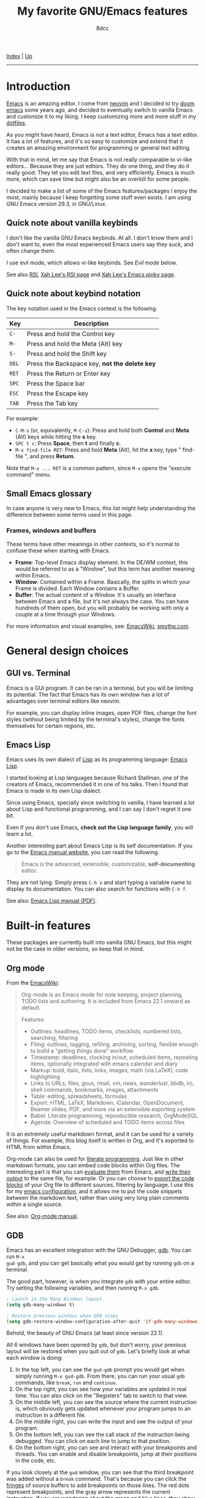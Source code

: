 #+TITLE: My favorite GNU/Emacs features
#+AUTHOR: 8dcc
#+OPTIONS: toc:nil
#+STARTUP: nofold
#+HTML_HEAD: <link rel="icon" type="image/x-icon" href="../img/favicon.png" />
#+HTML_HEAD: <link rel="stylesheet" type="text/css" href="../css/main.css" />

[[file:../index.org][Index]] | [[file:index.org][Up]]

-----

#+TOC: headlines 2

* Introduction
:PROPERTIES:
:CUSTOM_ID: introduction
:END:

[[https://www.gnu.org/software/emacs/][Emacs]] is an amazing editor. I come from [[https://neovim.io/][neovim]] and I decided to try [[https://github.com/doomemacs/doomemacs][doom emacs]]
some years ago, and decided to eventually switch to vanilla Emacs and customize
it to my liking. I keep customizing more and more stuff in my [[https://github.com/8dcc/emacs-dotfiles/blob/main/emacs/config.org][dotfiles]].

As you might have heard, Emacs /is not/ a text editor, Emacs /has/ a text editor. It
has a lot of features, and it's so easy to customize and extend that it creates
an amazing environment for programming or general text editing.

With that in mind, let me say that Emacs is not really comparable to vi-like
editors... Because they are just editors. They do one thing, and they do it
really good: They let you edit text files, and very efficiently. Emacs is much
more, which can save time but might also be an overkill for some people.

I decided to make a list of some of the Emacs features/packages I enjoy the
most, mainly because I keep forgetting some stuff even exists. I am using GNU
Emacs version 29.3, in GNU/Linux.

** Quick note about vanilla keybinds
:PROPERTIES:
:CUSTOM_ID: quick-note-about-vanilla-keybinds
:END:

I don't like the vanilla GNU Emacs keybinds. At all. I don't know them and I
don't want to, even the most experienced Emacs users say they suck, and often
change them.

I use evil mode, which allows vi-like keybinds. See [[*Evil mode][Evil mode]] below.

See also [[https://en.wikipedia.org/wiki/Repetitive_strain_injury][RSI]], [[http://xahlee.info/kbd/typing_rsi.html][Xah Lee's RSI page]] and [[http://xahlee.info/emacs/emacs/emacs_pinky.html][Xah Lee's Emacs pinky page]].

** Quick note about keybind notation
:PROPERTIES:
:CUSTOM_ID: quick-note-about-keybind-notation
:END:

The key notation used in the Emacs context is the following.

| Key | Description                                 |
|-----+---------------------------------------------|
| =C-=  | Press and hold the Control key              |
| =M-=  | Press and hold the Meta (Alt) key           |
| =S-=  | Press and hold the Shift key                |
| =DEL= | Press the Backspace key, *not the delete key* |
| =RET= | Press the Return or Enter key               |
| =SPC= | Press the Space bar                         |
| =ESC= | Press the Escape key                        |
| =TAB= | Press the Tab key                           |

For example:

- =C-M-s= (or, equivalently, =M-C-s=): Press and hold both *Control* and *Meta* (Alt)
  keys while hitting the *s* key.
- =SPC t c=: Press *Space*, then *t* and finally *c*.
- =M-x find-file RET=: Press and hold *Meta* (Alt), hit the *x* key, type " find-file ", and press
  *Return*.

Note that =M-x ... RET= is a common pattern, since =M-x= opens the "execute command"
menu.

** Small Emacs glossary
:PROPERTIES:
:CUSTOM_ID: small-emacs-glossary
:END:

In case anyone is very new to Emacs, this list might help understanding the
difference between some terms used in this page.

*** Frames, windows and buffers
:PROPERTIES:
:CUSTOM_ID: frames-windows-and-buffers
:END:

These terms have other meanings in other contexts, so it's normal to confuse
these when starting with Emacs.

- *Frame*: Top-level Emacs display element. In the DE/WM context, this would be
  referred to as a "Window", but this term has another meaning within Emacs.
- *Window*: Contained within a Frame. Basically, the splits in which your Frame is
  divided. Each Window contains a Buffer.
- *Buffer*: The actual content of a Window. It's usually an interface between
  Emacs and a file, but it's not always the case. You can have hundreds of them
  open, but you will probably be working with only a couple at a time through
  your Windows.

For more information and visual examples, see: [[https://www.emacswiki.org/emacs/WindowsAndFrames][EmacsWiki]], [[https://smythp.com/emacs_buffers/][smythp.com]].

* General design choices
:PROPERTIES:
:CUSTOM_ID: general-design-choices
:END:

** GUI vs. Terminal
:PROPERTIES:
:CUSTOM_ID: gui-vs-terminal
:END:

Emacs is a GUI program. It can be ran in a terminal, but you will be limiting
its potential. The fact that Emacs has its own window has a lot of advantages
over terminal editors like neovim.

For example, you can display inline images, open PDF files, change the font
styles (without being limited by the terminal's styles), change the fonts
themselves for certain regions, etc.

** Emacs Lisp
:PROPERTIES:
:CUSTOM_ID: emacs-lisp
:END:

Emacs uses its own dialect of [[https://en.wikipedia.org/wiki/Lisp][Lisp]] as its programming language: [[https://en.wikipedia.org/wiki/Emacs_Lisp][Emacs Lisp]].

I started looking at Lisp languages because Richard Stallman, one of the
creators of Emacs, recommended it in one of his talks. Then I found that Emacs
is made in its own Lisp dialect.

Since using Emacs, specially since switching to vanilla, I have learned a lot
about Lisp and functional programming, and I can say I don't regret it one bit.

Even if you don't use Emacs, *check out the Lisp language family*, you will learn
a lot.

Another interesting part about Emacs Lisp is its self documentation. If you go
to the [[https://www.gnu.org/software/emacs/manual/html_node/emacs/index.html][Emacs manual website]], you can read the following.

#+begin_quote
Emacs is the advanced, extensible, customizable, *self-documenting* editor.
#+end_quote

They are not lying. Simply press =C-h v= and start typing a variable name to
display its documentation. You can also search for functions with =C-h f=.

See also: [[https://www.gnu.org/software/emacs/manual/pdf/elisp.pdf][Emacs Lisp manual (PDF)]].

* Built-in features
:PROPERTIES:
:CUSTOM_ID: built-in-features
:END:

These packages are currently built into vanilla GNU Emacs, but this might not be
the case in older versions, so keep that in mind.

** Org mode
:PROPERTIES:
:CUSTOM_ID: org-mode
:END:

From the [[https://www.emacswiki.org/emacs/OrgMode][EmacsWiki]]:

#+begin_quote
Org-mode is an Emacs mode for note keeping, project planning, TODO lists and
authoring. It is included from Emacs 22.1 onward as default.

Features:
- Outlines: headlines, TODO items, checklists, numbered lists, searching,
  filtering
- Filing: outlines, tagging, refiling, archiving, sorting, flexible enough to
  build a “getting things done” workflow
- Timestamp: deadlines, clocking in/out, scheduled items, repeating items,
  optionally integrated with emacs calendar and diary
- Markup: bold, italic, lists, links, images, math (via LaTeX), code
  highlighting
- Links to URLs, files, gnus, rmail, vm, news, wanderlust, bbdb, irc, shell
  commands, bookmarks, images, attachments
- Table: editing, spreadsheets, formulas
- Export: HTML, LaTeX, Markdown, iCalendar, OpenDocument, Beamer slides, PDF,
  and more via an extensible exporting system
- Babel: Literate programming, reproducible research, OrgModeSQL
- Agenda: Overview of scheduled and TODO items across files
#+end_quote

It is an extremely useful markdown format, and it can be used for a variety of
things. For example, this blog itself is written in Org, and it's exported to
HTML from within Emacs.

Org-mode can also be used for [[https://en.wikipedia.org/wiki/Literate_programming][literate programming]]. Just like in other markdown
formats, you can embed code blocks within Org files. The interesting part is
that you can [[https://orgmode.org/org.html#Evaluating-Code-Blocks-1][evaluate them]] from Emacs, and [[https://orgmode.org/org.html#Results-of-Evaluation-1][write their output]] to the same file,
for example. Or you can choose to [[https://orgmode.org/org.html#Extracting-Source-Code-1][export the code blocks]] of your Org file to
different sources, filtering by language. I use this for my [[https://github.com/8dcc/emacs-dotfiles][emacs configuration]],
and it allows me to put the code snippets between the markdown text, rather than
using very long plain comments within a single source.

[[file:../img/emacs-org.png]]

See also: [[https://orgmode.org/manuals.html][Org-mode manual]].

** GDB
:PROPERTIES:
:CUSTOM_ID: gdb
:END:

Emacs has an excellent integration with the GNU Debugger, [[https://www.sourceware.org/gdb/][gdb]]. You can run =M-x
gud-gdb=, and you can get basically what you would get by running =gdb= on a
terminal.

The good part, however, is when you integrate =gdb= with your entire editor. Try
setting the following variables, and then running =M-x gdb=.

#+begin_src emacs-lisp
; Launch in the Many Windows layout.
(setq gdb-many-windows t)

; Restore previous windows when GDB stops
(setq gdb-restore-window-configuration-after-quit 'if-gdb-many-windows)
#+end_src

Behold, the beauty of GNU Emacs (at least since version 22.1).

[[file:../img/emacs-gdb.png]]

All 6 windows have been opened by =gdb=, but don't worry, your previous layout
will be restored when you quit out of =gdb=. Let's briefly look at what each
window is doing:

1. In the top left, you can see the =gud-gdb= prompt you would get when simply
   running =M-x gud-gdb=. From there, you can run your usual =gdb= commands, like
   =break=, =run= and =continue=.
2. On the top right, you can see how your variables are updated in real
   time. You can also click on the "Registers" tab to switch to that view.
3. On the middle left, you can see the source where the current instruction is,
   which obviously gets updated whenever your program jumps to an instruction in
   a different file.
4. On the middle right, you can write the input and see the output of your
   program.
5. On the bottom left, you can see the call stack of the instruction being
   debugged. You can click on each line to jump to that position.
6. On the bottom right, you can see and interact with your breakpoints and
   threads. You can enable and disable breakpoints, jump at their positions in
   the code, etc.

If you look closely at the =gud= window, you can see that the third breakpoint was
added without a =break= command. That's because you can click the [[https://www.gnu.org/software/emacs/manual/html_node/emacs/Fringes.html][fringes]] of
source buffers to add breakpoints on those lines. The red dots represent
breakpoints, and the gray arrow represents the current instruction. If you are
wondering about the green and blue lines, they show the [[https://github.com/emacsorphanage/git-gutter-fringe][git changes]] of the
current file.

Are you [[https://www.gnu.org/software/emacs/manual/html_node/emacs/Other-GDB-Buffers.html][missing]] the assembly window? In that case, you have my respect. From the
=gud= window (top left), you can replace the /source/ buffer (middle left) with the
/assembly/ buffer by running =M-x gdb-display-disassembly-buffer=.

You messed the windows up? No problem, simply run =M-x gdb-restore-windows=.

** Eshell
:PROPERTIES:
:CUSTOM_ID: eshell
:END:

[[https://www.gnu.org/software/emacs/manual/html_mono/eshell.html][Eshell]] is a shell written in Emacs Lisp. It was added officially to Emacs 21.

When I first tried it, I didn't like it, because it was a bit different from
other shells like [[https://github.com/akermu/emacs-libvterm/][vterm]]. The general feeling and some particular keybinds
(e.g. =M-r= instead of =^R= for accessing the history) might feel weird at first,
but it's really nice once you get the hang of it.

Since it's a normal Emacs [[https://www.gnu.org/software/emacs/manual/html_node/emacs/Buffers.html][buffer]], you can yank text, paste it, delete it, write
it anywhere, etc. Eshell allows you to re-run commands by pressing =RET= on a
previous line where it was called (by checking against the =eshell-prompt-regex=
variable). This also allows you to save the output of an eshell session into a
file, for example.

It's capable of running Emacs Lisp code, and calling Emacs functions. So you can
not only call normal system programs, but you can also use, for example,
=find-file a.txt= to open a file in that window.

** Dired
:PROPERTIES:
:CUSTOM_ID: dired
:END:

Dired, the Directory Editor, is the Emacs file manager. Dired has many useful
features, but I will talk about the ones I use the most. Note that some of my
keybinds come from [[#evil-mode][Evil mode]], but you can consult them in [[https://www.gnu.org/software/emacs/manual/html_node/emacs/Dired.html][the Dired section]] of
the Emacs manual.

- Marking ::

  You generally operate on files and directories by /marking/ them with =m=. If the
  region is active, all the selected files are marked. You can mark all items in
  the current buffer with =t=. You can unmark all items in the current buffer with
  =U=.

- Navigation ::

  You can move through the buffer with [[*Evil mode][normal evil keys]]. You can go up to the
  parent directory with the =^= key.

  You can add the contents of sub-directories into the current dired buffer with
  =I=. If the sub-directory's contents are already present in the buffer, the =I=
  command just moves to it. If the point is in a sub-diredtory, and the parent
  is in the same buffer, you can press =^= to move to the line where the current
  directory appears in the parent. You can remove a subdirectory with =C-u K= or
  =M-x dired-kill-subdir=.

- General commands ::

  You can /flag/ files or directories for deletion with =d=, and unflag them with
  =u=. You can delete all items flagged for deletion in the current buffer with
  =x=. You can also delete all /marked/ files with =D=.

  You can copy files with =C=, and rename/move them with =R=. You can change
  permissions with =M=, the user with =O= and the group with =G=. You can touch them
  with =T=. You can print files with =P= (usually with =lpr=). You can
  compress/uncompress them with =Z= (usually with =gzip=).

  You can create new directories with =+=.

- Search, replace and compare ::

  You can search for regular expressions in marked files with =A=. It's a variant
  of =xref-find-references= (in my config bound to =SPC j x=), so it displays an
  =*xref*= buffer (or a fancy completion, if overwriting =xref-show-xrefs-function=
  with something like [[https://github.com/minad/consult][consult]]).

  You can replace text (with =query-replace-regexp=) in the marked buffers with
  =Q=. This is a very useful feature. If you exit the query replace loop, you can
  use =r= in the =*xref*= buffer to continue replacing. If there are marked
  directories in the current buffer when invoking, they are searched
  recursively.

  You can compare two files (the file at point with a second prompted file) in a
  =*Diff*= buffer with ~=~.

- Remote directories ::

  You can access remote files in Dired with the usual =/method:...= syntax. See
  the [[https://www.gnu.org/software/emacs/manual/html_node/emacs/Remote-Files.html][Remote Files]] section of the Emacs manual.

- Wdired ::

  By default, Dired buffers are read-only. However, you can enable the Wdired
  mode with =M-x wdired-change-to-wdired-mode= or with =M-x read-only-mode=. In this
  state you can rename files, move them by appending a path to the name, or mark
  them for deletion by deleting the whole name.

  This can be really useful with evil's visual block (or the Emacs alternative,
  which I honestly don't know).

** Grep
:PROPERTIES:
:CUSTOM_ID: grep
:END:

You can run =grep= commands from within Emacs. The basic form is with =M-x grep=,
which simply runs a grep command (or a command with a similar output) and
displays the matches in an interactive buffer.

[[file:../img/emacs-grep.png]]

You can jump to each of those lines.

The =M-x rgrep= command is one of my favorites, because it allows you to grep for
a term recursively in the specified folder.

See also [[https://www.gnu.org/software/emacs/manual/html_node/emacs/Grep-Searching.html][GNU Emacs Manual]].

** Compilation
:PROPERTIES:
:CUSTOM_ID: compilation
:END:

In Emacs, you can run compilers and build tools, feeding the output into an
Emacs buffer that can be used, for example, for jumping to the lines of errors
and warnings inside the source buffer. See also [[https://www.gnu.org/software/emacs/manual/html_node/emacs/Compilation.html][Emacs manual]].

With the [[https://github.com/bbatsov/projectile][projectile]] package, you can use the =projectile-compile-project= command
to compile (e.g. run =make=) from the root of your project, instead of running it
from the directory of the current buffer. The projectile package has many
similar commands, so make sure you check it out.

** Ediff
:PROPERTIES:
:CUSTOM_ID: ediff
:END:

This package allows you to compare files, buffers and much more. It's similar to
the =diff= command, but much more interactive and integrated with Emacs and Magit.

[[file:../img/emacs-ediff.png]]

** Browser and external documentation
:PROPERTIES:
:CUSTOM_ID: browser-and-external-documentation
:END:

Emacs has many commands related to documentation, but one of the most useful
ones is =man=. It provides an interface for the =man(1)= command, and it can be used
to view manual pages for various commands and C functions, while working on your
main buffer. See also [[https://www.gnu.org/software/emacs/manual/html_node/emacs/Man-Page.html][Emacs manual]].

I decided to include in this section the Emacs browser, [[https://www.gnu.org/software/emacs/manual/html_mono/eww.html][eww]], since one of my
main usages is for online documentation. The Emacs browser is not meant to be a
replacement for modern standalone browsers, since it doesn't have have support
for CSS or JavaScript. However, if a website is built properly (e.g. this blog),
you should be able to render it without issues.

Some time after initially writing this, I found a smart way to use =eww= that I
think it's worth mentioning here. I wanted to save parts of different HTML files
hosted in a website into a file, so I thought of making a Python script with the
[[https://docs.python-requests.org/en/latest/index.html][requests]] library that downloads each file, and then filter the section that I
was interested in. However, I haven't used that library in a long time, so I
knew it would have taken a bit to get working (just for using it once). What I
did instead was open an empty buffer in Emacs, =eww= in another window, and record
the following macro (in [[*Evil mode][my case]] with =evil-record-macro=):

1. Search what I need to copy on the =eww= buffer, and copy it.
2. Navigate to the next HTML file from a link in the website.
3. Switch to the other buffer, and paste the website contents, along with
   whatever text I wanted to add afterwards.

** ERC
:PROPERTIES:
:CUSTOM_ID: erc
:END:

[[https://www.gnu.org/software/emacs/manual/html_mono/erc.html][ERC]] is a powerful [[https://es.wikipedia.org/wiki/Internet_Relay_Chat][IRC]] client for Emacs, and it's included since version 22.3. I
don't have much to say about ERC, so I will just quote the list of features
from the manual:
- Flood control.
- Timestamps.
- Join channels automatically.
- Buttonize URLs, nicknames, and other text.
- Wrap long lines.
- Highlight or remove IRC control characters.
- Highlight pals, fools, and other keywords.
- Detect netsplits.
- Complete nicknames and commands in a programmable fashion.
- Make displayed lines read-only.
- Input history.
- Track channel activity in the mode-line.

** C macro expansion
:PROPERTIES:
:CUSTOM_ID: c-macro-expansion
:END:

Emacs allows you to expand C macros with =M-x c-macro-expand=. This is very useful
for complex and nested macros.

For example, if you had this C code:

#+begin_src C
#include <stdlib.h>

#define MY_PATH "file.txt"
#define MY_MACRO(X, Y)                          \
    do {                                        \
        func(0x10, MY_PATH, NULL);              \
    } while (X++ < Y)

MY_MACRO(i, 30);
#+end_src

You could select the last line and use =M-x c-macro-expand= to expand the macros
in the region recursively (in this case =MY_MACRO=, =MY_PATH= and =NULL=):

#+begin_src C
do {
    func(0x10, "file.txt", ((void*)0));
} while (i++ < 30);
#+end_src

Discovering this feature was a magical moment. I was writing a C program which
used some complex macros, so I wanted to make sure that they were expanding to
what I thought. I thought that someone could have made an Emacs package about
this, but then I typed =M-x macro= and saw that this is already a feature in
Emacs.

** Calculator
:PROPERTIES:
:CUSTOM_ID: calculator
:END:

You can open the Emacs calculator with =M-x calc=. It uses [[https://en.wikipedia.org/wiki/Reverse_Polish_notation][Reverse Polish Notation]]
(RPN), which might be a bit tricky to get used to, but it's very worth it.

Some of the features include:
- Choice of algebraic or Reverse Polish notation (RPN), i.e. stack-based, entry
  of calculations.
- Arbitrary precision integers and floating-point numbers.
- Arithmetic on rational numbers, complex numbers (rectangular and polar), error
  forms with standard deviations, open and closed intervals, vectors and
  matrices, dates and times, infinities, sets, quantities with units, and
  algebraic formulas.
- Mathematical operations such as logarithms and trigonometric functions.
- Programmer's features (bitwise operations, non-decimal numbers).
- Financial functions such as future value and internal rate of return.
- Number theoretical features such as prime factorization and arithmetic modulo
  m for any m.
- Algebraic manipulation features, including symbolic calculus.
- Moving data to and from regular editing buffers.
- Embedded mode for manipulating Calc formulas and data directly inside any
  editing buffer.
- Graphics using GNUPLOT, a versatile (and free) plotting program.
- Easy programming using keyboard macros, algebraic formulas, algebraic rewrite
  rules, or extended Emacs Lisp.

I don't have a lot of experience with the calculator, but I can assure you that
it's worth learning. See also the [[https://www.gnu.org/software/emacs/manual/html_mono/calc.html][calc manual]].

*** Quick calculator
:PROPERTIES:
:CUSTOM_ID: quick-calculator
:END:

If you find this overwhelming, you might want to at least consider using
=M-x quick-calc= for quick (but not necesarily simple) calculations. For example:

#+begin_example
M-x quick-calc RET
Quick calc: 632+56-32*4+2^3
Result: 632 + 56 - 32 4 + 2^3 =>  568  (16#238, 8#1070, 2#1000111000)

M-x quick-calc RET
Quick calc: 16#7F33
Result: 32563 =>  32563  (16#7F33, 8#77463, 2#111111100110011)

M-x quick-calc RET
Quick calc: 3x=2x+18
Result: 3 x = 2 x + 18 =>  x = 18
#+end_example

*** Personal reference card
:PROPERTIES:
:CUSTOM_ID: personal-reference-card
:END:

These are some keybinds that I use often, appart from the basic operations and
insertion commands:

| Key       | Description                                        |
|-----------+----------------------------------------------------|
| ~C-u~ + /n/   | Run the next command /n/ times, edit /n/ entries, etc. |
| ~`~ (tilde) | Edit the top of the stack (Combine with =C-u=).      |
| ~D r~       | Change the radix used when displaying.             |

Some other keybinds, related to the trail:

| Key      | Description                                                   |
|----------+---------------------------------------------------------------|
| ~t p~, ~t n~ | Move up and down in the trail, from the main calc window.     |
| ~t y~      | Copy the selected value in the trail to the main calc window. |

** Macros
:PROPERTIES:
:CUSTOM_ID: macros
:END:

I can't say much about Emacs macros, since I use [[*Evil mode][Evil mode]] and I don't how much
they differ from vanilla Emacs macros. However, Emacs allows you to /share/ macros
very easily, which is very handy sometimes. Simply record your macro (in my case
with =evil-record-macro=) and give it a name with =name-last-kbd-macro=. Then,
insert it into the current buffer with =insert-kbd-macro=. The Lisp format is
perfect for storing it anywhere (e.g. in a comment) for future sessions.

* External packages
:PROPERTIES:
:CUSTOM_ID: external-packages
:END:

These packages are currently not built into vanilla GNU Emacs, but this might
change in the future, so keep that in mind.

** Evil mode
:PROPERTIES:
:CUSTOM_ID: evil-mode
:END:

This package allows you to use vi's keybinds in Emacs. I would not use Emacs if
it wasn't for this package. Not much else to be said. This is its [[https://github.com/emacs-evil/evil][GitHub
repository]].

** Magit
:PROPERTIES:
:CUSTOM_ID: magit
:END:

This package provides a great interface for Git, and is very well integrated
with Emacs.

[[file:../img/emacs-magit.png]]

It's a very well known package, but this is it's [[https://magit.vc/][homepage]].

** Vundo
:PROPERTIES:
:CUSTOM_ID: vundo
:END:

The Emacs undo system is great because, unlike many other editors, treats the
change history as a /tree/ rather than a /linear history/. This makes it a bit
harder to get used to (tip: use =undo-redo=), but ensures that no change is lost.

The [[https://github.com/casouri/vundo][vundo]] package provides a (navigable) graph for the Emacs undo system.
